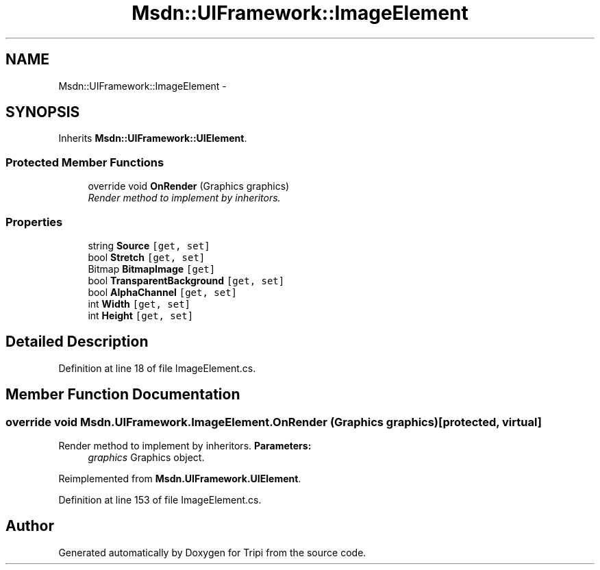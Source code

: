 .TH "Msdn::UIFramework::ImageElement" 3 "18 Feb 2010" "Version revision 98" "Tripi" \" -*- nroff -*-
.ad l
.nh
.SH NAME
Msdn::UIFramework::ImageElement \- 
.SH SYNOPSIS
.br
.PP
.PP
Inherits \fBMsdn::UIFramework::UIElement\fP.
.SS "Protected Member Functions"

.in +1c
.ti -1c
.RI "override void \fBOnRender\fP (Graphics graphics)"
.br
.RI "\fIRender method to implement by inheritors. \fP"
.in -1c
.SS "Properties"

.in +1c
.ti -1c
.RI "string \fBSource\fP\fC [get, set]\fP"
.br
.ti -1c
.RI "bool \fBStretch\fP\fC [get, set]\fP"
.br
.ti -1c
.RI "Bitmap \fBBitmapImage\fP\fC [get]\fP"
.br
.ti -1c
.RI "bool \fBTransparentBackground\fP\fC [get, set]\fP"
.br
.ti -1c
.RI "bool \fBAlphaChannel\fP\fC [get, set]\fP"
.br
.ti -1c
.RI "int \fBWidth\fP\fC [get, set]\fP"
.br
.ti -1c
.RI "int \fBHeight\fP\fC [get, set]\fP"
.br
.in -1c
.SH "Detailed Description"
.PP 
Definition at line 18 of file ImageElement.cs.
.SH "Member Function Documentation"
.PP 
.SS "override void Msdn.UIFramework.ImageElement.OnRender (Graphics graphics)\fC [protected, virtual]\fP"
.PP
Render method to implement by inheritors. \fBParameters:\fP
.RS 4
\fIgraphics\fP Graphics object.
.RE
.PP

.PP
Reimplemented from \fBMsdn.UIFramework.UIElement\fP.
.PP
Definition at line 153 of file ImageElement.cs.

.SH "Author"
.PP 
Generated automatically by Doxygen for Tripi from the source code.
